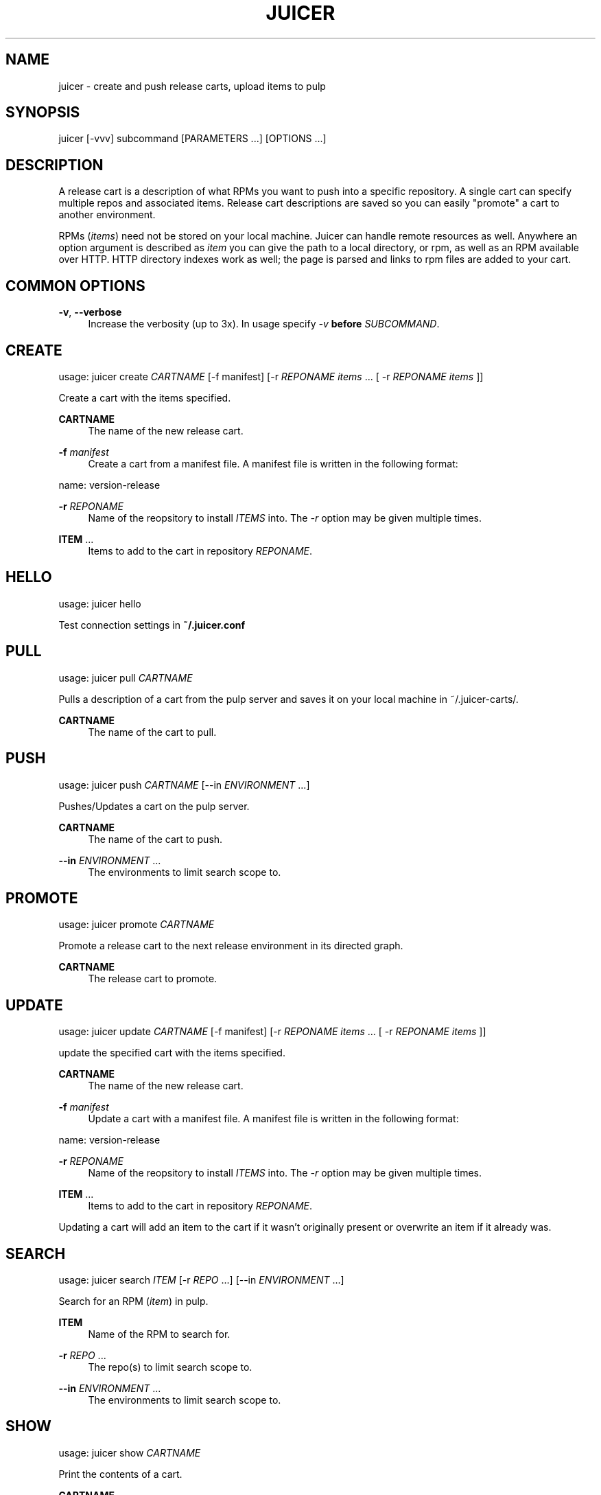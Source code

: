 '\" t
.\"     Title: juicer
.\"    Author: [see the "AUTHOR" section]
.\" Generator: DocBook XSL Stylesheets v1.76.1 <http://docbook.sf.net/>
.\"      Date: 03/20/2013
.\"    Manual: Pulp repos and release carts
.\"    Source: Juicer 0.5.0
.\"  Language: English
.\"
.TH "JUICER" "1" "03/20/2013" "Juicer 0\&.5\&.0" "Pulp repos and release carts"
.\" -----------------------------------------------------------------
.\" * Define some portability stuff
.\" -----------------------------------------------------------------
.\" ~~~~~~~~~~~~~~~~~~~~~~~~~~~~~~~~~~~~~~~~~~~~~~~~~~~~~~~~~~~~~~~~~
.\" http://bugs.debian.org/507673
.\" http://lists.gnu.org/archive/html/groff/2009-02/msg00013.html
.\" ~~~~~~~~~~~~~~~~~~~~~~~~~~~~~~~~~~~~~~~~~~~~~~~~~~~~~~~~~~~~~~~~~
.ie \n(.g .ds Aq \(aq
.el       .ds Aq '
.\" -----------------------------------------------------------------
.\" * set default formatting
.\" -----------------------------------------------------------------
.\" disable hyphenation
.nh
.\" disable justification (adjust text to left margin only)
.ad l
.\" -----------------------------------------------------------------
.\" * MAIN CONTENT STARTS HERE *
.\" -----------------------------------------------------------------
.SH "NAME"
juicer \- create and push release carts, upload items to pulp
.SH "SYNOPSIS"
.sp
juicer [\-vvv] subcommand [PARAMETERS \&...] [OPTIONS \&...]
.SH "DESCRIPTION"
.sp
A release cart is a description of what RPMs you want to push into a specific repository\&. A single cart can specify multiple repos and associated items\&. Release cart descriptions are saved so you can easily "promote" a cart to another environment\&.
.sp
RPMs (\fIitems\fR) need not be stored on your local machine\&. Juicer can handle remote resources as well\&. Anywhere an option argument is described as \fIitem\fR you can give the path to a local directory, or rpm, as well as an RPM available over HTTP\&. HTTP directory indexes work as well; the page is parsed and links to rpm files are added to your cart\&.
.SH "COMMON OPTIONS"
.PP
\fB\-v\fR, \fB\-\-verbose\fR
.RS 4
Increase the verbosity (up to 3x)\&. In usage specify
\fI\-v\fR
\fBbefore\fR
\fISUBCOMMAND\fR\&.
.RE
.SH "CREATE"
.sp
usage: juicer create \fICARTNAME\fR [\-f manifest] [\-r \fIREPONAME\fR \fIitems\fR \&... [ \-r \fIREPONAME\fR \fIitems\fR ]]
.sp
Create a cart with the items specified\&.
.PP
\fBCARTNAME\fR
.RS 4
The name of the new release cart\&.
.RE
.PP
\fB\-f\fR \fImanifest\fR
.RS 4
Create a cart from a manifest file\&. A manifest file is written in the following format:
.RE
.sp
name: version\-release
.PP
\fB\-r\fR \fIREPONAME\fR
.RS 4
Name of the reopsitory to install
\fIITEMS\fR
into\&. The
\fI\-r\fR
option may be given multiple times\&.
.RE
.PP
\fBITEM\fR \&...
.RS 4
Items to add to the cart in repository
\fIREPONAME\fR\&.
.RE
.SH "HELLO"
.sp
usage: juicer hello
.sp
Test connection settings in \fB~/\&.juicer\&.conf\fR
.SH "PULL"
.sp
usage: juicer pull \fICARTNAME\fR
.sp
Pulls a description of a cart from the pulp server and saves it on your local machine in ~/\&.juicer\-carts/\&.
.PP
\fBCARTNAME\fR
.RS 4
The name of the cart to pull\&.
.RE
.SH "PUSH"
.sp
usage: juicer push \fICARTNAME\fR [\-\-in \fIENVIRONMENT\fR \&...]
.sp
Pushes/Updates a cart on the pulp server\&.
.PP
\fBCARTNAME\fR
.RS 4
The name of the cart to push\&.
.RE
.PP
\fB\-\-in\fR \fIENVIRONMENT\fR \&...
.RS 4
The environments to limit search scope to\&.
.RE
.SH "PROMOTE"
.sp
usage: juicer promote \fICARTNAME\fR
.sp
Promote a release cart to the next release environment in its directed graph\&.
.PP
\fBCARTNAME\fR
.RS 4
The release cart to promote\&.
.RE
.SH "UPDATE"
.sp
usage: juicer update \fICARTNAME\fR [\-f manifest] [\-r \fIREPONAME\fR \fIitems\fR \&... [ \-r \fIREPONAME\fR \fIitems\fR ]]
.sp
update the specified cart with the items specified\&.
.PP
\fBCARTNAME\fR
.RS 4
The name of the new release cart\&.
.RE
.PP
\fB\-f\fR \fImanifest\fR
.RS 4
Update a cart with a manifest file\&. A manifest file is written in the following format:
.RE
.sp
name: version\-release
.PP
\fB\-r\fR \fIREPONAME\fR
.RS 4
Name of the reopsitory to install
\fIITEMS\fR
into\&. The
\fI\-r\fR
option may be given multiple times\&.
.RE
.PP
\fBITEM\fR \&...
.RS 4
Items to add to the cart in repository
\fIREPONAME\fR\&.
.RE
.sp
Updating a cart will add an item to the cart if it wasn\(cqt originally present or overwrite an item if it already was\&.
.SH "SEARCH"
.sp
usage: juicer search \fIITEM\fR [\-r \fIREPO\fR \&...] [\-\-in \fIENVIRONMENT\fR \&...]
.sp
Search for an RPM (\fIitem\fR) in pulp\&.
.PP
\fBITEM\fR
.RS 4
Name of the RPM to search for\&.
.RE
.PP
\fB\-r\fR \fIREPO\fR \&...
.RS 4
The repo(s) to limit search scope to\&.
.RE
.PP
\fB\-\-in\fR \fIENVIRONMENT\fR \&...
.RS 4
The environments to limit search scope to\&.
.RE
.SH "SHOW"
.sp
usage: juicer show \fICARTNAME\fR
.sp
Print the contents of a cart\&.
.PP
\fBCARTNAME\fR
.RS 4
The release cart to show\&.
.RE
.SH "UPLOAD"
.sp
usage: juicer upload \-r \fIREPO\fR \fIITEM\fR \&... [\-\-in \fIENVIRONMENT\fR \&...]
.sp
Upload multiple RPMs or files (\fIITEM\fR) to \fIREPO\fR\&.
.PP
\fB\-r\fR \fIREPO\fR \&...
.RS 4
The repo that
\fIITEM\fR
will be uploaded to\&. The
\fI\-r\fR
option may be given multiple times\&.
.RE
.PP
\fBITEM\fR \&...
.RS 4
Name of the RPM(s) or file(s) to upload\&.
.RE
.PP
\fB\-\-in\fR \fIENVIRONMENT\fR \&...
.RS 4
The environments which items will be uploaded to\&.
.RE
.SH "EXAMPLES"
.sp
\fIitems\fR given may be any number and combination of the following input resource types:
.PP
\fBlocal\fR
.RS 4
\&./directory/of/items | \&./path/to/item\&.rpm | /path/to/item*
.sp
.if n \{\
.RS 4
.\}
.nf
The items given are directly uploaded to the pulp server\&.
.fi
.if n \{\
.RE
.\}
.RE
.sp
Here is an example of how you would specify a directory of \fBlocal\fR RPMs and a direct path:
.sp
.if n \{\
.RS 4
.\}
.nf
$ juicer upload \-r javastuff \e
    ~/my\-java\-app/rpmbuild/noarch/ \e
    ~/misc\-java\-rpms/megafrobber\-0\&.8\&.0\&.noarch\&.rpm
.fi
.if n \{\
.RE
.\}
.PP
\fBremote\fR
.RS 4
http[s]://rpms/directory/ | http[s]://website/some\-thing\&.rpm
.sp
.if n \{\
.RS 4
.\}
.nf
URL to an HTTP directory index or an RPM\&. RPM paths are parsed
from the index and then added to your cart\&. All remote items are
synced when you upload or push\&.
.fi
.if n \{\
.RE
.\}
.RE
.sp
Here is an example of how you would specify a directory of \fBremote\fR RPMs and a specific remote RPM:
.sp
.if n \{\
.RS 4
.\}
.nf
$ juicer upload \-r javastuff \e
    http://jenkins\&.foo/job/results/ \e
    http://foo\&.bar/rpms/megafrobber\-0\&.8\&.0\&.noarch\&.rpm
.fi
.if n \{\
.RE
.\}
.sp
\fBcreate and show a cart\fR:
.sp
.if n \{\
.RS 4
.\}
.nf
$ juicer create juicer\-0\&.1\&.7 \e
    \-r juicer \e
    http://kojipkgs\&.fedoraproject\&.org/\&.\&.\&.\&./juicer\-0\&.1\&.7\-1\&.fc17\&.noarch\&.rpm \e
    \-r juicer\-deps \e
    \&./rpm\-build/noarch/juicer\-misc\-0\&.1\&.7\-1\&.fc17\&.noarch\&.rpm
Creating cart \*(Aqjuicer\-0\&.1\&.7\*(Aq\&.
Saved cart \*(Aqjuicer\-0\&.1\&.7\*(Aq\&.
JUICER
\-\-\-\-\-\-
http://kojipkgs\&.fedoraproject\&.org/\&.\&.\&.\&./juicer\-0\&.1\&.7\-1\&.fc17\&.noarch\&.rpm
.fi
.if n \{\
.RE
.\}
.sp
.if n \{\
.RS 4
.\}
.nf
JUICER\-DEPS
\-\-\-\-\-\-\-\-\-\-\-
\&./rpm\-build/noarch/juicer\-misc\-0\&.1\&.7\-1\&.fc17\&.noarch\&.rpm
.fi
.if n \{\
.RE
.\}
.sp
The cart description is saved into \fB~/\&.juicer\-carts/\fR as \fBjuicer\-0\&.1\&.7\&.json\fR\&. We could show it again simply:
.sp
.if n \{\
.RS 4
.\}
.nf
$ juicer show juicer\-0\&.1\&.7
JUICER
\-\-\-\-\-\-
http://kojipkgs\&.fedoraproject\&.org/\&.\&.\&.\&./juicer\-0\&.1\&.7\-1\&.fc17\&.noarch\&.rpm
.fi
.if n \{\
.RE
.\}
.sp
.if n \{\
.RS 4
.\}
.nf
JUICER\-DEPS
\-\-\-\-\-\-\-\-\-\-\-
\&./rpm\-build/noarch/juicer\-misc\-0\&.1\&.7\-1\&.fc17\&.noarch\&.rpm
.fi
.if n \{\
.RE
.\}
.sp
Remote items will be synced automatically when we push this cart to the repositories\&. Items synced are saved into \fB~/\&.juicer\-carts/\fR\fICART\-NAME\fR\fB\-remotes/\fR\&.
.sp
Similarly, when using the \fBupload\fR command, remotes are also synced\&.
.SH "FILES"
.sp
\fB~/\&.juicer\&.conf\fR \(em Juicer configuration file
.sp
\fB~/\&.juicer\-carts/\fR \(em Cart storage location
.SH "AUTHOR"
.sp
Juicer was written by GCA\-PC, Red Hat, Inc\&.\&.
.sp
This man page was written by Tim Bielawa <tbielawa@redhat\&.com>\&.
.SH "COPYRIGHT"
.sp
Copyright \(co 2012, Red Hat, Inc\&.\&.
.sp
Juicer is released under the terms of the GPLv3+ License\&.
.SH "SEE ALSO"
.sp
\fBjuicer\-admin\fR(1), \fBjuicer\&.conf\fR(5)
.sp
The Juicer Homepage: https://github\&.com/juicer/juicer/
